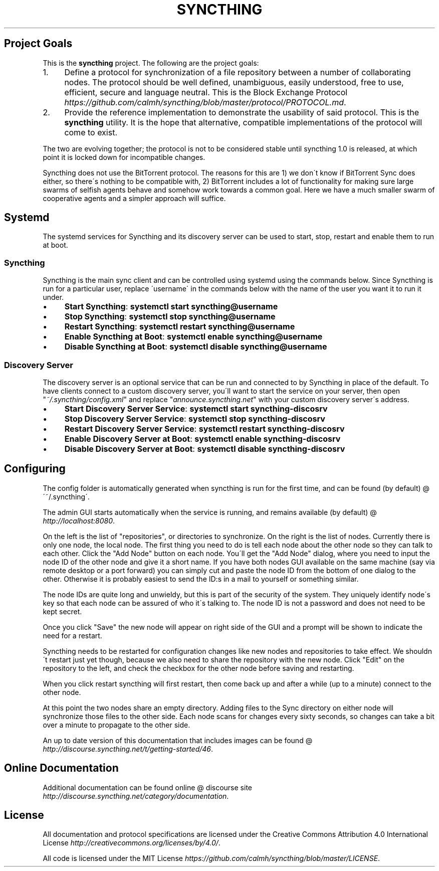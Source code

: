 .\" generated with Ronn/v0.7.3
.\" http://github.com/rtomayko/ronn/tree/0.7.3
.
.TH "SYNCTHING" "" "May 2014" "" "syncthing"
.
.SH "Project Goals"
This is the \fBsyncthing\fR project\. The following are the project goals:
.
.IP "1." 4
Define a protocol for synchronization of a file repository between a number of collaborating nodes\. The protocol should be well defined, unambiguous, easily understood, free to use, efficient, secure and language neutral\. This is the Block Exchange Protocol \fIhttps://github\.com/calmh/syncthing/blob/master/protocol/PROTOCOL\.md\fR\.
.
.IP "2." 4
Provide the reference implementation to demonstrate the usability of said protocol\. This is the \fBsyncthing\fR utility\. It is the hope that alternative, compatible implementations of the protocol will come to exist\.
.
.IP "" 0
.
.P
The two are evolving together; the protocol is not to be considered stable until syncthing 1\.0 is released, at which point it is locked down for incompatible changes\.
.
.P
Syncthing does not use the BitTorrent protocol\. The reasons for this are 1) we don\'t know if BitTorrent Sync does either, so there\'s nothing to be compatible with, 2) BitTorrent includes a lot of functionality for making sure large swarms of selfish agents behave and somehow work towards a common goal\. Here we have a much smaller swarm of cooperative agents and a simpler approach will suffice\.
.
.SH "Systemd"
The systemd services for Syncthing and its discovery server can be used to start, stop, restart and enable them to run at boot\.
.
.SS "Syncthing"
Syncthing is the main sync client and can be controlled using systemd using the commands below\. Since Syncthing is run for a particular user, replace \'username\' in the commands below with the name of the user you want it to run it under\.
.
.IP "\(bu" 4
\fBStart Syncthing\fR: \fBsystemctl start syncthing@username\fR
.
.IP "\(bu" 4
\fBStop Syncthing\fR: \fBsystemctl stop syncthing@username\fR
.
.IP "\(bu" 4
\fBRestart Syncthing\fR: \fBsystemctl restart syncthing@username\fR
.
.IP "\(bu" 4
\fBEnable Syncthing at Boot\fR: \fBsystemctl enable syncthing@username\fR
.
.IP "\(bu" 4
\fBDisable Syncthing at Boot\fR: \fBsystemctl disable syncthing@username\fR
.
.IP "" 0
.
.SS "Discovery Server"
The discovery server is an optional service that can be run and connected to by Syncthing in place of the default\. To have clients connect to a custom discovery server, you\'ll want to start the service on your server, then open "\fI~/\.syncthing/config\.xml\fR" and replace "\fIannounce\.syncthing\.net\fR" with your custom discovery server\'s address\.
.
.IP "\(bu" 4
\fBStart Discovery Server Service\fR: \fBsystemctl start syncthing\-discosrv\fR
.
.IP "\(bu" 4
\fBStop Discovery Server Service\fR: \fBsystemctl stop syncthing\-discosrv\fR
.
.IP "\(bu" 4
\fBRestart Discovery Server Service\fR: \fBsystemctl restart syncthing\-discosrv\fR
.
.IP "\(bu" 4
\fBEnable Discovery Server at Boot\fR: \fBsystemctl enable syncthing\-discosrv\fR
.
.IP "\(bu" 4
\fBDisable Discovery Server at Boot\fR: \fBsystemctl disable syncthing\-discosrv\fR
.
.IP "" 0
.
.SH "Configuring"
The config folder is automatically generated when syncthing is run for the first time, and can be found (by default) @ \'~/\.syncthing\'\.
.
.P
The admin GUI starts automatically when the service is running, and remains available (by default) @ \fIhttp://localhost:8080\fR\.
.
.P
On the left is the list of "repositories", or directories to synchronize\. On the right is the list of nodes\. Currently there is only one node, the local node\. The first thing you need to do is tell each node about the other node so they can talk to each other\. Click the "Add Node" button on each node\. You\'ll get the "Add Node" dialog, where you need to input the node ID of the other node and give it a short name\. If you have both nodes GUI available on the same machine (say via remote desktop or a port forward) you can simply cut and paste the node ID from the bottom of one dialog to the other\. Otherwise it is probably easiest to send the ID:s in a mail to yourself or something similar\.
.
.P
The node IDs are quite long and unwieldy, but this is part of the security of the system\. They uniquely identify node\'s key so that each node can be assured of who it\'s talking to\. The node ID is not a password and does not need to be kept secret\.
.
.P
Once you click "Save" the new node will appear on right side of the GUI and a prompt will be shown to indicate the need for a restart\.
.
.P
Syncthing needs to be restarted for configuration changes like new nodes and repositories to take effect\. We shouldn\'t restart just yet though, because we also need to share the repository with the new node\. Click "Edit" on the repository to the left, and check the checkbox for the other node before saving and restarting\.
.
.P
When you click restart syncthing will first restart, then come back up and after a while (up to a minute) connect to the other node\.
.
.P
At this point the two nodes share an empty directory\. Adding files to the Sync directory on either node will synchronize those files to the other side\. Each node scans for changes every sixty seconds, so changes can take a bit over a minute to propagate to the other side\.
.
.P
An up to date version of this documentation that includes images can be found @ \fIhttp://discourse\.syncthing\.net/t/getting\-started/46\fR\.
.
.SH "Online Documentation"
Additional documentation can be found online @ discourse site \fIhttp://discourse\.syncthing\.net/category/documentation\fR\.
.
.SH "License"
All documentation and protocol specifications are licensed under the Creative Commons Attribution 4\.0 International License \fIhttp://creativecommons\.org/licenses/by/4\.0/\fR\.
.
.P
All code is licensed under the MIT License \fIhttps://github\.com/calmh/syncthing/blob/master/LICENSE\fR\.
